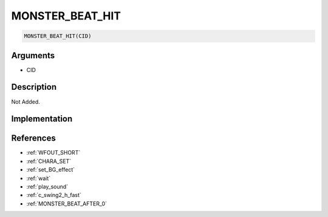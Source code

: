 MONSTER_BEAT_HIT
========================

.. code-block:: text

	MONSTER_BEAT_HIT(CID)


Arguments
------------

* CID

Description
-------------

Not Added.

Implementation
-------------


References
-------------
* :ref:`WFOUT_SHORT`
* :ref:`CHARA_SET`
* :ref:`set_BG_effect`
* :ref:`wait`
* :ref:`play_sound`
* :ref:`c_swing2_h_fast`
* :ref:`MONSTER_BEAT_AFTER_0`
